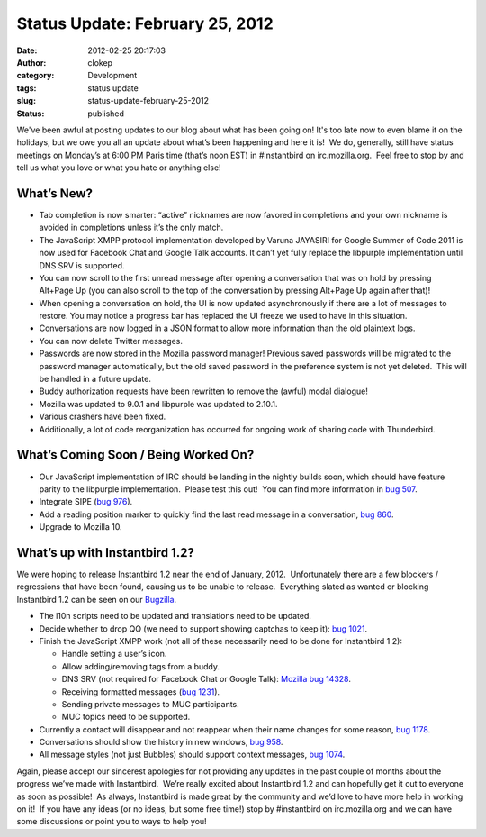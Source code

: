 Status Update: February 25, 2012
################################
:date: 2012-02-25 20:17:03
:author: clokep
:category: Development
:tags: status update
:slug: status-update-february-25-2012
:status: published

We've been awful at posting updates to our blog about what has been
going on! It's too late now to even blame it on the holidays, but we owe
you all an update about what’s been happening and here it is!  We do,
generally, still have status meetings on Monday’s at 6:00 PM Paris time
(that’s noon EST) in #instantbird on irc.mozilla.org.  Feel free to stop
by and tell us what you love or what you hate or anything else!

What’s New?
===========

-  Tab completion is now smarter: “active” nicknames are now favored in
   completions and your own nickname is avoided in completions unless
   it’s the only match.
-  The JavaScript XMPP protocol implementation developed by Varuna
   JAYASIRI for Google Summer of Code 2011 is now used for Facebook Chat
   and Google Talk accounts. It can’t yet fully replace the libpurple
   implementation until DNS SRV is supported.
-  You can now scroll to the first unread message after opening a
   conversation that was on hold by pressing Alt+Page Up (you can also
   scroll to the top of the conversation by pressing Alt+Page Up again
   after that)!
-  When opening a conversation on hold, the UI is now updated
   asynchronously if there are a lot of messages to restore. You may
   notice a progress bar has replaced the UI freeze we used to have in
   this situation.
-  Conversations are now logged in a JSON format to allow more
   information than the old plaintext logs.
-  You can now delete Twitter messages.
-  Passwords are now stored in the Mozilla password manager! Previous
   saved passwords will be migrated to the password manager
   automatically, but the old saved password in the preference system is
   not yet deleted.  This will be handled in a future update.
-  Buddy authorization requests have been rewritten to remove the
   (awful) modal dialogue!
-  Mozilla was updated to 9.0.1 and libpurple was updated to 2.10.1.
-  Various crashers have been fixed.
-  Additionally, a lot of code reorganization has occurred for ongoing
   work of sharing code with Thunderbird.

What’s Coming Soon / Being Worked On?
=====================================

-  Our JavaScript implementation of IRC should be landing in the nightly
   builds soon, which should have feature parity to the libpurple
   implementation.  Please test this out!  You can find more information
   in `bug
   507 <https://bugzilla.instantbird.org/show_bug.cgi?id=507>`__.
-  Integrate SIPE (`bug
   976 <https://bugzilla.instantbird.org/show_bug.cgi?id=976>`__).
-  Add a reading position marker to quickly find the last read message
   in a conversation, `bug
   860 <https://bugzilla.instantbird.org/show_bug.cgi?id=860>`__.
-  Upgrade to Mozilla 10.

What’s up with Instantbird 1.2?
===============================

We were hoping to release Instantbird 1.2 near the end of January,
2012.  Unfortunately there are a few blockers / regressions that have
been found, causing us to be unable to release.  Everything slated as
wanted or blocking Instantbird 1.2 can be seen on our
`Bugzilla <https://bugzilla.instantbird.org/buglist.cgi?quicksearch=sw%3A1.2>`__.

-  The l10n scripts need to be updated and translations need to be
   updated.
-  Decide whether to drop QQ (we need to support showing captchas to
   keep it): `bug
   1021 <https://bugzilla.instantbird.org/show_bug.cgi?id=1021>`__.
-  Finish the JavaScript XMPP work (not all of these necessarily need to
   be done for Instantbird 1.2):

   -  Handle setting a user’s icon.
   -  Allow adding/removing tags from a buddy.
   -  DNS SRV (not required for Facebook Chat or Google Talk): `Mozilla
      bug 14328 <https://bugzilla.mozilla.org/show_bug.cgi?id=14328>`__.
   -  Receiving formatted messages (`bug
      1231 <https://bugzilla.instantbird.org/show_bug.cgi?id=1231>`__).
   -  Sending private messages to MUC participants.
   -  MUC topics need to be supported.

-  Currently a contact will disappear and not reappear when their name
   changes for some reason, `bug
   1178 <https://bugzilla.instantbird.org/show_bug.cgi?id=1178>`__.
-  Conversations should show the history in new windows, `bug
   958 <https://bugzilla.instantbird.org/show_bug.cgi?id=958>`__.
-  All message styles (not just Bubbles) should support context
   messages, `bug
   1074 <https://bugzilla.instantbird.org/show_bug.cgi?id=1074>`__.

Again, please accept our sincerest apologies for not providing any
updates in the past couple of months about the progress we’ve made with
Instantbird.  We’re really excited about Instantbird 1.2 and can
hopefully get it out to everyone as soon as possible!  As always,
Instantbird is made great by the community and we’d love to have more
help in working on it!  If you have any ideas (or no ideas, but some
free time!) stop by #instantbird on irc.mozilla.org and we can have some
discussions or point you to ways to help you!
